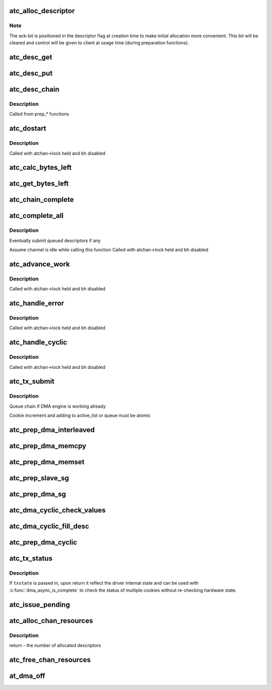 .. -*- coding: utf-8; mode: rst -*-
.. src-file: drivers/dma/at_hdmac.c

.. _`atc_alloc_descriptor`:

atc_alloc_descriptor
====================

.. c:function:: struct at_desc *atc_alloc_descriptor(struct dma_chan *chan, gfp_t gfp_flags)

    allocate and return an initialized descriptor

    :param struct dma_chan \*chan:
        the channel to allocate descriptors for

    :param gfp_t gfp_flags:
        GFP allocation flags

.. _`atc_alloc_descriptor.note`:

Note
----

The ack-bit is positioned in the descriptor flag at creation time
to make initial allocation more convenient. This bit will be cleared
and control will be given to client at usage time (during
preparation functions).

.. _`atc_desc_get`:

atc_desc_get
============

.. c:function:: struct at_desc *atc_desc_get(struct at_dma_chan *atchan)

    get an unused descriptor from free_list

    :param struct at_dma_chan \*atchan:
        channel we want a new descriptor for

.. _`atc_desc_put`:

atc_desc_put
============

.. c:function:: void atc_desc_put(struct at_dma_chan *atchan, struct at_desc *desc)

    move a descriptor, including any children, to the free list

    :param struct at_dma_chan \*atchan:
        channel we work on

    :param struct at_desc \*desc:
        descriptor, at the head of a chain, to move to free list

.. _`atc_desc_chain`:

atc_desc_chain
==============

.. c:function:: void atc_desc_chain(struct at_desc **first, struct at_desc **prev, struct at_desc *desc)

    build chain adding a descriptor

    :param struct at_desc \*\*first:
        address of first descriptor of the chain

    :param struct at_desc \*\*prev:
        address of previous descriptor of the chain

    :param struct at_desc \*desc:
        descriptor to queue

.. _`atc_desc_chain.description`:

Description
-----------

Called from prep\_\* functions

.. _`atc_dostart`:

atc_dostart
===========

.. c:function:: void atc_dostart(struct at_dma_chan *atchan, struct at_desc *first)

    starts the DMA engine for real

    :param struct at_dma_chan \*atchan:
        the channel we want to start

    :param struct at_desc \*first:
        first descriptor in the list we want to begin with

.. _`atc_dostart.description`:

Description
-----------

Called with atchan->lock held and bh disabled

.. _`atc_calc_bytes_left`:

atc_calc_bytes_left
===================

.. c:function:: int atc_calc_bytes_left(int current_len, u32 ctrla)

    calculates the number of bytes left according to the value read from CTRLA.

    :param int current_len:
        the number of bytes left before reading CTRLA

    :param u32 ctrla:
        the value of CTRLA

.. _`atc_get_bytes_left`:

atc_get_bytes_left
==================

.. c:function:: int atc_get_bytes_left(struct dma_chan *chan, dma_cookie_t cookie)

    get the number of bytes residue for a cookie

    :param struct dma_chan \*chan:
        DMA channel

    :param dma_cookie_t cookie:
        transaction identifier to check status of

.. _`atc_chain_complete`:

atc_chain_complete
==================

.. c:function:: void atc_chain_complete(struct at_dma_chan *atchan, struct at_desc *desc)

    finish work for one transaction chain

    :param struct at_dma_chan \*atchan:
        channel we work on

    :param struct at_desc \*desc:
        descriptor at the head of the chain we want do complete

.. _`atc_complete_all`:

atc_complete_all
================

.. c:function:: void atc_complete_all(struct at_dma_chan *atchan)

    finish work for all transactions

    :param struct at_dma_chan \*atchan:
        channel to complete transactions for

.. _`atc_complete_all.description`:

Description
-----------

Eventually submit queued descriptors if any

Assume channel is idle while calling this function
Called with atchan->lock held and bh disabled

.. _`atc_advance_work`:

atc_advance_work
================

.. c:function:: void atc_advance_work(struct at_dma_chan *atchan)

    at the end of a transaction, move forward

    :param struct at_dma_chan \*atchan:
        channel where the transaction ended

.. _`atc_advance_work.description`:

Description
-----------

Called with atchan->lock held and bh disabled

.. _`atc_handle_error`:

atc_handle_error
================

.. c:function:: void atc_handle_error(struct at_dma_chan *atchan)

    handle errors reported by DMA controller

    :param struct at_dma_chan \*atchan:
        channel where error occurs

.. _`atc_handle_error.description`:

Description
-----------

Called with atchan->lock held and bh disabled

.. _`atc_handle_cyclic`:

atc_handle_cyclic
=================

.. c:function:: void atc_handle_cyclic(struct at_dma_chan *atchan)

    at the end of a period, run callback function

    :param struct at_dma_chan \*atchan:
        channel used for cyclic operations

.. _`atc_handle_cyclic.description`:

Description
-----------

Called with atchan->lock held and bh disabled

.. _`atc_tx_submit`:

atc_tx_submit
=============

.. c:function:: dma_cookie_t atc_tx_submit(struct dma_async_tx_descriptor *tx)

    set the prepared descriptor(s) to be executed by the engine

    :param struct dma_async_tx_descriptor \*tx:
        *undescribed*

.. _`atc_tx_submit.description`:

Description
-----------

Queue chain if DMA engine is working already

Cookie increment and adding to active_list or queue must be atomic

.. _`atc_prep_dma_interleaved`:

atc_prep_dma_interleaved
========================

.. c:function:: struct dma_async_tx_descriptor *atc_prep_dma_interleaved(struct dma_chan *chan, struct dma_interleaved_template *xt, unsigned long flags)

    prepare memory to memory interleaved operation

    :param struct dma_chan \*chan:
        the channel to prepare operation on

    :param struct dma_interleaved_template \*xt:
        Interleaved transfer template

    :param unsigned long flags:
        tx descriptor status flags

.. _`atc_prep_dma_memcpy`:

atc_prep_dma_memcpy
===================

.. c:function:: struct dma_async_tx_descriptor *atc_prep_dma_memcpy(struct dma_chan *chan, dma_addr_t dest, dma_addr_t src, size_t len, unsigned long flags)

    prepare a memcpy operation

    :param struct dma_chan \*chan:
        the channel to prepare operation on

    :param dma_addr_t dest:
        operation virtual destination address

    :param dma_addr_t src:
        operation virtual source address

    :param size_t len:
        operation length

    :param unsigned long flags:
        tx descriptor status flags

.. _`atc_prep_dma_memset`:

atc_prep_dma_memset
===================

.. c:function:: struct dma_async_tx_descriptor *atc_prep_dma_memset(struct dma_chan *chan, dma_addr_t dest, int value, size_t len, unsigned long flags)

    prepare a memcpy operation

    :param struct dma_chan \*chan:
        the channel to prepare operation on

    :param dma_addr_t dest:
        operation virtual destination address

    :param int value:
        value to set memory buffer to

    :param size_t len:
        operation length

    :param unsigned long flags:
        tx descriptor status flags

.. _`atc_prep_slave_sg`:

atc_prep_slave_sg
=================

.. c:function:: struct dma_async_tx_descriptor *atc_prep_slave_sg(struct dma_chan *chan, struct scatterlist *sgl, unsigned int sg_len, enum dma_transfer_direction direction, unsigned long flags, void *context)

    prepare descriptors for a DMA_SLAVE transaction

    :param struct dma_chan \*chan:
        DMA channel

    :param struct scatterlist \*sgl:
        scatterlist to transfer to/from

    :param unsigned int sg_len:
        number of entries in \ ``scatterlist``\ 

    :param enum dma_transfer_direction direction:
        DMA direction

    :param unsigned long flags:
        tx descriptor status flags

    :param void \*context:
        transaction context (ignored)

.. _`atc_prep_dma_sg`:

atc_prep_dma_sg
===============

.. c:function:: struct dma_async_tx_descriptor *atc_prep_dma_sg(struct dma_chan *chan, struct scatterlist *dst_sg, unsigned int dst_nents, struct scatterlist *src_sg, unsigned int src_nents, unsigned long flags)

    prepare memory to memory scather-gather operation

    :param struct dma_chan \*chan:
        the channel to prepare operation on

    :param struct scatterlist \*dst_sg:
        destination scatterlist

    :param unsigned int dst_nents:
        number of destination scatterlist entries

    :param struct scatterlist \*src_sg:
        source scatterlist

    :param unsigned int src_nents:
        number of source scatterlist entries

    :param unsigned long flags:
        tx descriptor status flags

.. _`atc_dma_cyclic_check_values`:

atc_dma_cyclic_check_values
===========================

.. c:function:: int atc_dma_cyclic_check_values(unsigned int reg_width, dma_addr_t buf_addr, size_t period_len)

    Check for too big/unaligned periods and unaligned DMA buffer

    :param unsigned int reg_width:
        *undescribed*

    :param dma_addr_t buf_addr:
        *undescribed*

    :param size_t period_len:
        *undescribed*

.. _`atc_dma_cyclic_fill_desc`:

atc_dma_cyclic_fill_desc
========================

.. c:function:: int atc_dma_cyclic_fill_desc(struct dma_chan *chan, struct at_desc *desc, unsigned int period_index, dma_addr_t buf_addr, unsigned int reg_width, size_t period_len, enum dma_transfer_direction direction)

    Fill one period descriptor

    :param struct dma_chan \*chan:
        *undescribed*

    :param struct at_desc \*desc:
        *undescribed*

    :param unsigned int period_index:
        *undescribed*

    :param dma_addr_t buf_addr:
        *undescribed*

    :param unsigned int reg_width:
        *undescribed*

    :param size_t period_len:
        *undescribed*

    :param enum dma_transfer_direction direction:
        *undescribed*

.. _`atc_prep_dma_cyclic`:

atc_prep_dma_cyclic
===================

.. c:function:: struct dma_async_tx_descriptor *atc_prep_dma_cyclic(struct dma_chan *chan, dma_addr_t buf_addr, size_t buf_len, size_t period_len, enum dma_transfer_direction direction, unsigned long flags)

    prepare the cyclic DMA transfer

    :param struct dma_chan \*chan:
        the DMA channel to prepare

    :param dma_addr_t buf_addr:
        physical DMA address where the buffer starts

    :param size_t buf_len:
        total number of bytes for the entire buffer

    :param size_t period_len:
        number of bytes for each period

    :param enum dma_transfer_direction direction:
        transfer direction, to or from device

    :param unsigned long flags:
        tx descriptor status flags

.. _`atc_tx_status`:

atc_tx_status
=============

.. c:function:: enum dma_status atc_tx_status(struct dma_chan *chan, dma_cookie_t cookie, struct dma_tx_state *txstate)

    poll for transaction completion

    :param struct dma_chan \*chan:
        DMA channel

    :param dma_cookie_t cookie:
        transaction identifier to check status of

    :param struct dma_tx_state \*txstate:
        if not \ ``NULL``\  updated with transaction state

.. _`atc_tx_status.description`:

Description
-----------

If \ ``txstate``\  is passed in, upon return it reflect the driver
internal state and can be used with \ :c:func:`dma_async_is_complete`\  to check
the status of multiple cookies without re-checking hardware state.

.. _`atc_issue_pending`:

atc_issue_pending
=================

.. c:function:: void atc_issue_pending(struct dma_chan *chan)

    try to finish work

    :param struct dma_chan \*chan:
        target DMA channel

.. _`atc_alloc_chan_resources`:

atc_alloc_chan_resources
========================

.. c:function:: int atc_alloc_chan_resources(struct dma_chan *chan)

    allocate resources for DMA channel

    :param struct dma_chan \*chan:
        allocate descriptor resources for this channel

.. _`atc_alloc_chan_resources.description`:

Description
-----------

return - the number of allocated descriptors

.. _`atc_free_chan_resources`:

atc_free_chan_resources
=======================

.. c:function:: void atc_free_chan_resources(struct dma_chan *chan)

    free all channel resources

    :param struct dma_chan \*chan:
        DMA channel

.. _`at_dma_off`:

at_dma_off
==========

.. c:function:: void at_dma_off(struct at_dma *atdma)

    disable DMA controller

    :param struct at_dma \*atdma:
        the Atmel HDAMC device

.. This file was automatic generated / don't edit.

